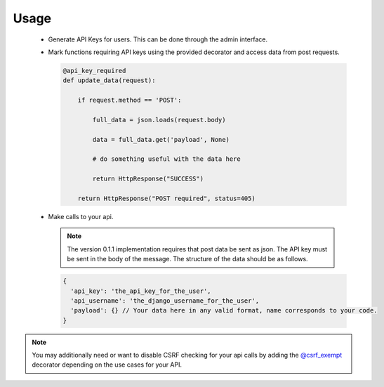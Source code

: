 .. _usage:

Usage
=====

 * Generate API Keys for users.  This can be done through the admin interface.

 * Mark functions requiring API keys using the provided decorator and access
   data from post requests.

   .. code-block:: python

    @api_key_required
    def update_data(request):

        if request.method == 'POST':

            full_data = json.loads(request.body)

            data = full_data.get('payload', None)

            # do something useful with the data here

            return HttpResponse("SUCCESS")

        return HttpResponse("POST required", status=405)

 * Make calls to your api.

   .. note:: The version 0.1.1 implementation requires that post data be sent
      as json. The API key must be sent in the body of the message. The structure of the
      data should be as follows.
   .. code-block:: javascript

       {
         'api_key': 'the_api_key_for_the_user',
         'api_username': 'the_django_username_for_the_user',
         'payload': {} // Your data here in any valid format, name corresponds to your code.
       }

.. note:: You may additionally need or want to disable CSRF checking for your api calls by
   adding the
   `@csrf_exempt <https://docs.djangoproject.com/en/dev/ref/contrib/csrf/#django.views.decorators.csrf.csrf_exempt>`_
   decorator depending on the use cases for your API.
